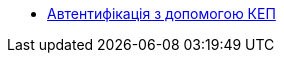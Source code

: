 ******* xref:architecture/platform/operational/user-management/services/ds-officer-authenticator/index.adoc[Автентифікація з допомогою КЕП]
